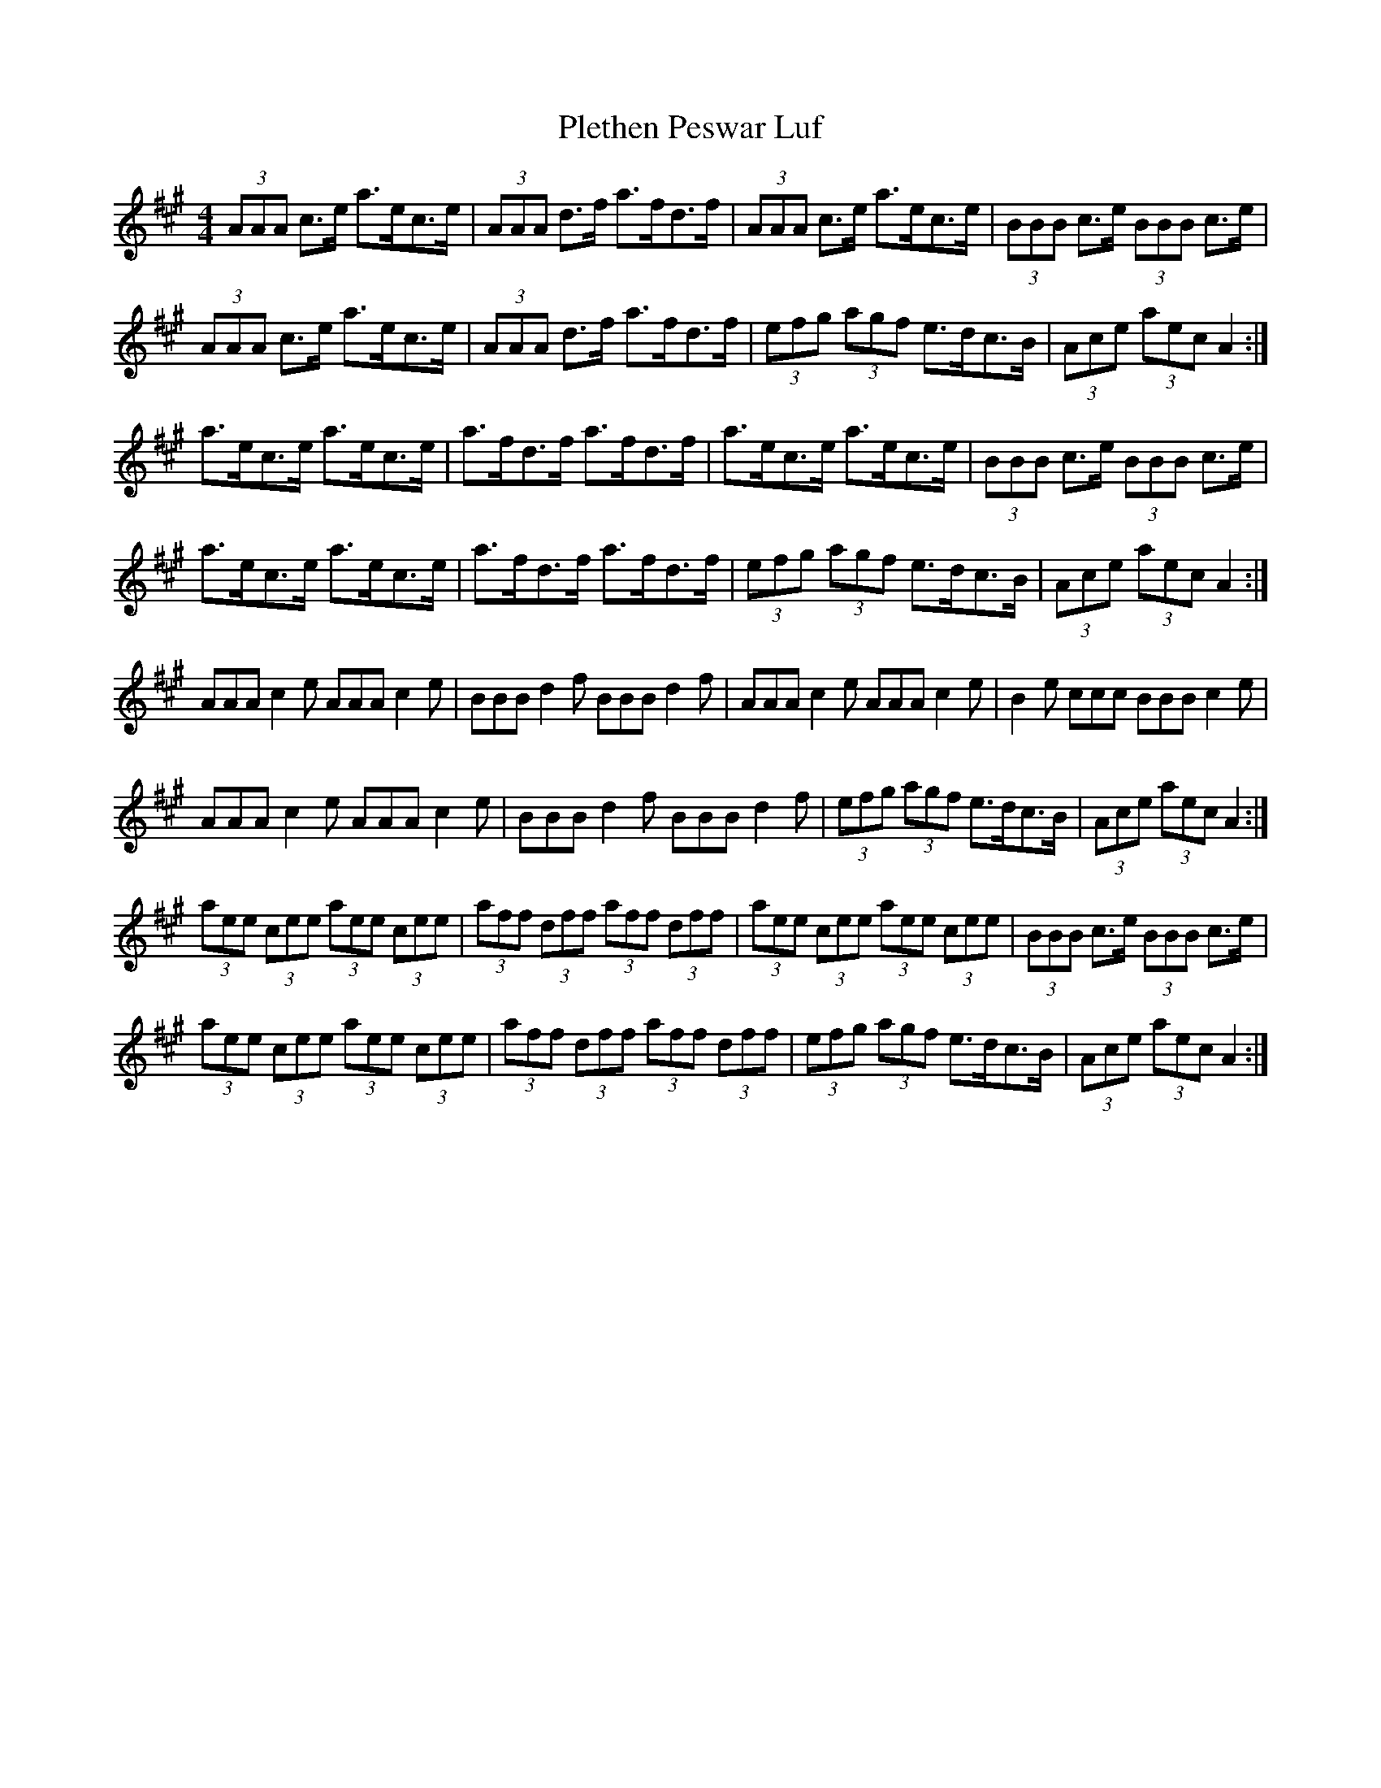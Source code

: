 X: 3
T: Plethen Peswar Luf
Z: ceolachan
S: https://thesession.org/tunes/6656#setting18319
R: hornpipe
M: 4/4
L: 1/8
K: Amaj
(3AAA c>e a>ec>e | (3AAA d>f a>fd>f | (3AAA c>e a>ec>e | (3BBB c>e (3BBB c>e |(3AAA c>e a>ec>e | (3AAA d>f a>fd>f | (3efg (3agf e>dc>B | (3Ace (3aec A2 :|a>ec>e a>ec>e | a>fd>f a>fd>f | a>ec>e a>ec>e | (3BBB c>e (3BBB c>e |a>ec>e a>ec>e | a>fd>f a>fd>f | (3efg (3agf e>dc>B | (3Ace (3aec A2 :|AAA c2 e AAA c2 e | BBB d2 f BBB d2 f | AAA c2 e AAA c2 e | B2 e ccc BBB c2 e |AAA c2 e AAA c2 e | BBB d2 f BBB d2 f | (3efg (3agf e>dc>B | (3Ace (3aec A2 :|(3aee (3cee (3aee (3cee | (3aff (3dff (3aff (3dff | (3aee (3cee (3aee (3cee | (3BBB c>e (3BBB c>e | (3aee (3cee (3aee (3cee | (3aff (3dff (3aff (3dff | (3efg (3agf e>dc>B | (3Ace (3aec A2 :|
